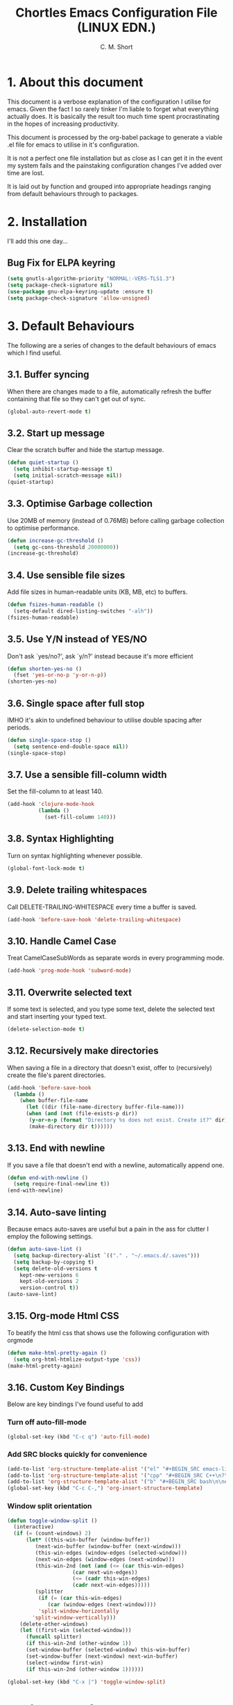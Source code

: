 
#+TITLE: Chortles Emacs Configuration File (LINUX EDN.)
#+AUTHOR: C. M. Short

* 1. About this document

This document is a verbose explanation of the configuration I utilise for emacs. Given the fact I so rarely tinker I'm liable to forget
what everything actually does. It is basically the result too much time spent procrastinating in the hopes of increasing productivity.

This document is processed by the org-babel package to generate a viable .el file for emacs to utilise in it's configuration.

It is not a perfect one file installation but as close as I can get it in the event my system fails and the painstaking configuration
changes I've added over time are lost.

It is laid out by function and grouped into appropriate headings ranging from default behaviours through to packages.

* 2. Installation

I'll add this one day...

** Bug Fix for ELPA keyring

#+BEGIN_SRC emacs-lisp
(setq gnutls-algorithm-priority "NORMAL:-VERS-TLS1.3")
(setq package-check-signature nil)
(use-package gnu-elpa-keyring-update :ensure t)
(setq package-check-signature 'allow-unsigned)
#+END_SRC

* 3. Default Behaviours

The following are a series of changes to the default behaviours of
emacs which I find useful.

** 3.1. Buffer syncing
When there are changes made to a file, automatically refresh the buffer containing that file so they can't get out of sync.

#+BEGIN_SRC emacs-lisp
(global-auto-revert-mode t)
#+END_SRC

** 3.2. Start up message
Clear the scratch buffer and hide the startup message.

#+BEGIN_SRC emacs-lisp
(defun quiet-startup ()
  (setq inhibit-startup-message t)
  (setq initial-scratch-message nil))
(quiet-startup)
#+END_SRC

** 3.3. Optimise Garbage collection
Use 20MB of memory (instead of 0.76MB) before calling
garbage collection to optimise performance.

#+BEGIN_SRC emacs-lisp
(defun increase-gc-threshold ()
  (setq gc-cons-threshold 20000000))
(increase-gc-threshold)
#+END_SRC

** 3.4. Use sensible file sizes
Add file sizes in human-readable units (KB, MB, etc) to buffers.

#+BEGIN_SRC emacs-lisp
(defun fsizes-human-readable ()
  (setq-default dired-listing-switches "-alh"))
(fsizes-human-readable)
#+END_SRC

** 3.5. Use Y/N instead of YES/NO
 Don't ask `yes/no?', ask `y/n?' instead because it's more efficient

#+BEGIN_SRC emacs-lisp
(defun shorten-yes-no ()
  (fset 'yes-or-no-p 'y-or-n-p))
(shorten-yes-no)
#+END_SRC

** 3.6. Single space after full stop
IMHO it's akin to undefined behaviour to utilise double spacing after periods.

#+BEGIN_SRC emacs-lisp
(defun single-space-stop ()
  (setq sentence-end-double-space nil))
(single-space-stop)
#+END_SRC

** 3.7. Use a sensible fill-column width
Set the fill-column to at least 140.

#+BEGIN_SRC emacs-lisp
(add-hook 'clojure-mode-hook
          (lambda ()
            (set-fill-column 140)))
#+END_SRC

** 3.8. Syntax Highlighting
Turn on syntax highlighting whenever possible.

#+BEGIN_SRC emacs-lisp
(global-font-lock-mode t)
#+END_SRC

** 3.9. Delete trailing whitespaces
Call DELETE-TRAILING-WHITESPACE every time a buffer is saved.

#+BEGIN_SRC emacs-lisp
(add-hook 'before-save-hook 'delete-trailing-whitespace)
#+END_SRC

** 3.10. Handle Camel Case
Treat CamelCaseSubWords as separate words in every programming mode.

#+BEGIN_SRC emacs-lisp
(add-hook 'prog-mode-hook 'subword-mode)
#+END_SRC

** 3.11. Overwrite selected text
If some text is selected, and you type some text, delete the selected text and start inserting your typed text.

#+BEGIN_SRC emacs-lisp
(delete-selection-mode t)
#+END_SRC

** 3.12. Recursively make directories
When saving a file in a directory that doesn't exist, offer to (recursively) create the file's parent directories.

#+BEGIN_SRC emacs-lisp
  (add-hook 'before-save-hook
    (lambda ()
      (when buffer-file-name
        (let ((dir (file-name-directory buffer-file-name)))
        (when (and (not (file-exists-p dir))
         (y-or-n-p (format "Directory %s does not exist. Create it?" dir)))
         (make-directory dir t))))))
#+END_SRC

** 3.13. End with newline
If you save a file that doesn't end with a newline, automatically append one.

#+BEGIN_SRC emacs-lisp
(defun end-with-newline ()
  (setq require-final-newline t))
(end-with-newline)
#+END_SRC

** 3.14. Auto-save linting
Because emacs auto-saves are useful but a pain in the ass for clutter
I employ the following settings.

#+BEGIN_SRC emacs-lisp
(defun auto-save-lint ()
  (setq backup-directory-alist `(("." . "~/.emacs.d/.saves")))
  (setq backup-by-copying t)
  (setq delete-old-versions t
    kept-new-versions 6
    kept-old-versions 2
    version-control t))
(auto-save-lint)
#+END_SRC

** 3.15. Org-mode Html CSS

To beatify the html css that shows use the following configuration
with orgmode

#+BEGIN_SRC emacs-lisp
(defun make-html-pretty-again ()
  (setq org-html-htmlize-output-type 'css))
(make-html-pretty-again)
#+END_SRC

** 3.16. Custom Key Bindings
Below are key bindings I've found useful to add

*** Turn off auto-fill-mode

#+BEGIN_SRC emacs-lisp
(global-set-key (kbd "C-c q") 'auto-fill-mode)
#+END_SRC

*** Add SRC blocks quickly for convenience
#+BEGIN_SRC emacs-lisp
(add-to-list 'org-structure-template-alist '("el" "#+BEGIN_SRC emacs-lisp\n?\n#+END_SRC"))
(add-to-list 'org-structure-template-alist '("cpp" "#+BEGIN_SRC C++\n?\n#+END_SRC"))
(add-to-list 'org-structure-template-alist '("b" "#+BEGIN_SRC bash\n\n#+END_SRC"))
(global-set-key (kbd "C-c C-,") 'org-insert-structure-template)
#+END_SRC

*** Window split orientation

#+BEGIN_SRC emacs-lisp
(defun toggle-window-split ()
  (interactive)
  (if (= (count-windows) 2)
      (let* ((this-win-buffer (window-buffer))
         (next-win-buffer (window-buffer (next-window)))
         (this-win-edges (window-edges (selected-window)))
         (next-win-edges (window-edges (next-window)))
         (this-win-2nd (not (and (<= (car this-win-edges)
                     (car next-win-edges))
                     (<= (cadr this-win-edges)
                     (cadr next-win-edges)))))
         (splitter
          (if (= (car this-win-edges)
             (car (window-edges (next-window))))
          'split-window-horizontally
        'split-window-vertically)))
    (delete-other-windows)
    (let ((first-win (selected-window)))
      (funcall splitter)
      (if this-win-2nd (other-window 1))
      (set-window-buffer (selected-window) this-win-buffer)
      (set-window-buffer (next-window) next-win-buffer)
      (select-window first-win)
      (if this-win-2nd (other-window 1))))))

(global-set-key (kbd "C-x |") 'toggle-window-split)
#+END_SRC

* 4. Display Preferences

Default emacs looks like the morning after a rough night out, and it doesn't have to be that way. As such the follow section covers mainly cosmetic changes that I have made
to the application

** 4.1 Fonts

Functions to handle the default font, and incrementing and
decrementing font sizes

#+BEGIN_SRC emacs-lisp
    (setq chortle/default-font "Cantarell")
    (setq chortle/default-font-size 12)
    (setq chortle/current-font-size chortle/default-font-size)
    (setq chortle/font-change-incr 1.1)

    (defun chortle/font-code ()
      (concat chortle/default-font "-" (number-to-string chortle/default-font-size)))

    (defun chortle/set-font-size ()
      (let ((font-code(chortle/font-code)))
        (add-to-list 'default-frame-alist (cons 'font font-code))
        (set-frame-font font-code)))

     (defun chortle/reset-font ()
       (interactive)
       (setq chortle/current-font-size chortle/default-font-size)
       (chortle/set-font-size))

     (defun chortle/increase-font-size ()
       (interactive)
       (setq chortle/current-font-size
             (ceiling (* chortle/current-font-size chortle/font-change-incr)))
       (chortle/set-font-size))

     (defun chortle/decrease-font-size ()
       (interactive)
       (setq chortle/current-font-size
             (max 1
          (floor (/ chortle/current-font-size chortle/font-change-incr))))
       (chortle/set-font-size))

  (define-key global-map (kbd "C-)") 'chortle/reset-font)
  (define-key global-map (kbd "C-+") 'chortle/increase-font-size)
  (define-key global-map (kbd "C-=") 'chortle/increase-font-size)
  (define-key global-map (kbd "C-_") 'chortle/decrease-font-size)
  (define-key global-map (kbd "C--") 'chortle/decrease-font-size)

  (chortle/reset-font)
#+END_SRC

** 4.2 Org-bullets

I prefer that the bullets as something more aesthetically pleasing and org-bullets is great for this.

#+BEGIN_SRC emacs-lisp
(use-package org-bullets :ensure t)
(add-hook 'org-mode-hook #'org-bullets-mode)
(setq org-startup-indented t)
(setq org-hide-leading-stars t)
#+END_SRC

** 4.3 Hide toolbar & menubar

Given I rarely use either this frees up some space I can use for documents

#+BEGIN_SRC emacs-lisp
  (if(display-graphic-p)
    (progn
      (tool-bar-mode 0)
      (menu-bar-mode -1)
      (scroll-bar-mode -1)))
  (set-window-scroll-bars (minibuffer-window) nil nil)
  (setq frame-title-format '((:eval (projectile-project-name))))
#+END_SRC

** 4.4 Other minor tweaks

Here are a few other bits I include because I can. I haven't really thought through how to organise them given they are basically tiny snippets

*** 4.4.1 Use pretty symbols

#+BEGIN_SRC emacs-lisp
(setq global-prettify-symbols-mode t)
#+END_SRC

*** 4.4.2 Don't recentre the buffer on mouse click

#+BEGIN_SRC emacs-lisp
(setq scroll-conservatively 100)
#+END_SRC

*** 4.4.3 Fontify natively in code blocks

#+BEGIN_SRC emacs-lisp
(setq org-src-fontify-natively t)
(setq org-src-tab-acts-natively t)
#+END_SRC

*** Never use tabs

#+BEGIN_SRC emacs-lisp
(setq-default indent-tabs-mode nil)
#+END_SRC

*** Maximise on start

Because this tiny emacs window opens by default.

#+BEGIN_SRC emacs-lisp
(add-to-list 'default-frame-alist '(fullscreen . maximized))
#+END_SRC

** 4.5 Theme Selection

I will be using the manoj-dark theme for emacs and a daemon to ensure
that themes are applied continuously.

#+BEGIN_SRC emacs-lisp
  (use-package zenburn-theme              ; Default theme
    :ensure t
    :config (load-theme 'zenburn 'no-confirm)

    (let ((line (face-attribute 'mode-line :underline)))
      (set-face-attribute 'mode-line          nil :overline   line)
      (set-face-attribute 'mode-line-inactive nil :overline   line)
      (set-face-attribute 'mode-line-inactive nil :underline  line)
      (set-face-attribute 'mode-line          nil :box        nil)
      (set-face-attribute 'mode-line-inactive nil :box        nil)
      (set-face-attribute 'mode-line-inactive nil :background "#000000")))
#+END_SRC

#+BEGIN_SRC emacs-lisp
  (if (daemonp)
      (add-hook 'after-make-frame-functions
          (lambda (frame)
              (select-frame frame)
              (load-theme 'zenburn t)))
      (load-theme 'zenburn t))
#+END_SRC

** 4.6 Custom Mode Line

A little handy feature that works really well thanks manu.el!

#+BEGIN_SRC emacs-lisp
  (line-number-mode)
  (column-number-mode)
    ;; Custom Eyebrowse mode-line indicator
    (defvar-local mu-eyebrowse-mode-line
      '(:propertize
        (:eval
         (when (bound-and-true-p eyebrowse-mode)
           (let* ((num (eyebrowse--get 'current-slot))
                  (tag (when num
                         (nth 2 (assoc num (eyebrowse--get 'window-configs)))))
                  (str (concat
                        " "
                        (if (and tag (< 0 (length tag)))
                            tag
                          (when num (int-to-string num)))
                        " ")))
             str))))
      "Mode line format for Eyebrowse.")

    (put 'mu-eyebrowse-mode-line 'risky-local-variable t)

    (setq-default mode-line-format
                  '("%e"
                    mu-eyebrowse-mode-line
                    mode-line-front-space
                    mode-line-mule-info
                    mode-line-client
                    mode-line-modified
                    mode-line-remote
                    mode-line-frame-identification
                    mode-line-buffer-identification " " mode-line-position
                    (vc-mode vc-mode)
                    (multiple-cursors-mode mc/mode-line)
                    " " mode-line-modes
    mode-line-end-spaces))
#+END_SRC

* 5. Packages

I use a variety of packages to manage certain elements of documents. These are installed by default using use-package

** 5.1 Use Package configuration

Configure use package so that I can get what I need.

#+BEGIN_SRC emacs-lisp
(setq use-package-always-ensure t)
(use-package auto-compile
  :config (auto-compile-on-load-mode))

(setq load-prefer-newer t)
#+END_SRC

** 5.2 Popup

#+BEGIN_SRC emacs-lisp
(use-package popup :ensure t)
#+END_SRC

** 5.3 Spell Checking

I use flycheck and fly spell for spelling. As frankly this is a must have for emacs and I need something to make sure that documents are somewhat coherent.

#+BEGIN_SRC emacs-lisp
(use-package let-alist :ensure t)
(use-package flycheck-package
  :ensure t)
(use-package flycheck
  :ensure t
  :init(global-flycheck-mode))
(eval-after-load 'flycheck
  '(flycheck-package-setup))

(use-package flyspell
  :config
  (add-hook 'text-mode-hook 'turn-on-auto-fill)
  (add-hook 'gfm-mode-hook 'flyspell-mode)
  (add-hook 'org-mode-hook 'flyspell-mode)

  (add-hook 'git-commit-mode-hook 'flyspell-mode)
  (add-hook 'mu4e-compose-mode-hook 'flyspell-mode))
#+END_SRC

** 5.4 Thesaurus
Because I'm forever looking for "that word"

#+BEGIN_SRC emacs-lisp
(use-package synosaurus)
(setq-default synosaurus-backend 'synosaurus-backend-wordnet)
(add-hook 'after-init-hook #'synosaurus-mode)
(define-key global-map "\C-xs" 'synosaurus-lookup)
#+END_SRC

** 5.5 Magit

I like to use version tracking with the documents and software I
produce. Magit it a useful interface to manage.

#+BEGIN_SRC emacs-lisp
  (use-package magit-popup)
  (use-package magit
    :bind
    ("C-x g" . magit-status)

    :config
    (setq magit-push-always-verify nil)
    (setq git-commit-summary-max-length 50)

    (with-eval-after-load 'magit-remote
      (magit-define-popup-action 'magit-push-popup ?P
                                 'magit-push-implicitly--desc
                                 'magit-push-implicitly ?p t)))

  (use-package ghub)
#+END_SRC

** 5.6 Eyebrowse

To manage work spaces and keep my head clear I use eyebrowse which
employs C-c C-w # to open a new workspace and C-c C-w " to close.

#+BEGIN_SRC emacs-lisp
(use-package eyebrowse
  :ensure t
  :config
  (setq eyebrowse-mode-line-separator " " eyebrowse-new-workspace t)
  (eyebrowse-mode t))
#+END_SRC

** 5.7 Minions

Minions is a minior mode menu for the mode line for simplicity

#+BEGIN_SRC emacs-lisp
  (use-package minions
    :ensure t
    :init (minions-mode)
    :config
    (setq minions-mode-line-lighter ""
          minions-mode-line-delimiters '(" " . " "))
    (minions-mode 1))
#+END_SRC

** 5.8 Moody

Moody is a tab feature for the mode line and I like this a lot

#+BEGIN_SRC emacs-lisp
  (use-package moody
    :config
    (setq x-underline-at-descent-line t)
    (moody-replace-mode-line-buffer-identification)
    (moody-replace-vc-mode))
#+END_SRC
* 6. Bug Fixes

The following are a series of known bugs within the emacs version I
discovered when testing this configuration. As such I apply the follow
fixes to resolve issues

** TLS 3.1 is Broken in Emacs 25.3

To resolve I add the following code to fall back to TLS 1.3:

#+BEGIN_SRC emacs-lisp
(setq gnutls-algorithm-priority "NORMAL:-VERS-TLS1.3")
#+END_SRC

This is apparently fixed in Emacs 27.

** PGP Key's are expired

This one is a pain in the ass to fix given it's solution is to install
keys via a package which you can't due to expired PGP keys.

*** MANUAL SOLUTION: Disable package signature checking
[] M-x set-variable
[] package-check-signature RET nil
[] M-x package-install RET gnu-elpa-keyring-update
[] M-x gnu-elpa-keyring-update
